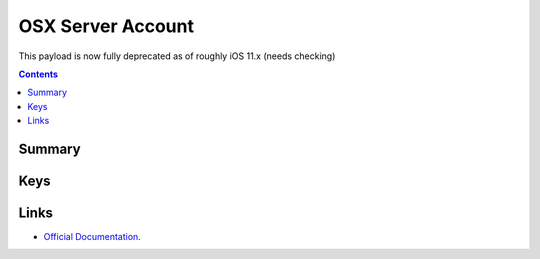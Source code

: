 OSX Server Account
==================

This payload is now fully deprecated as of roughly iOS 11.x (needs checking)

.. contents::

Summary
-------

.. pfmheader:: /_static/ProfileManifests/Manifests/ManifestsApple/com.apple.osxserver.account.plist

Keys
----

.. pfmkey:: AccountDescription /_static/ProfileManifests/Manifests/ManifestsApple/com.apple.osxserver.account.plist
.. pfmkey:: HostName /_static/ProfileManifests/Manifests/ManifestsApple/com.apple.osxserver.account.plist
.. pfmkey:: UserName /_static/ProfileManifests/Manifests/ManifestsApple/com.apple.osxserver.account.plist
.. pfmkey:: Password /_static/ProfileManifests/Manifests/ManifestsApple/com.apple.osxserver.account.plist
.. pfmkey:: ConfiguredAccounts /_static/ProfileManifests/Manifests/ManifestsApple/com.apple.osxserver.account.plist

Links
-----

- `Official Documentation <https://developer.apple.com/library/content/featuredarticles/iPhoneConfigurationProfileRef/Introduction/Introduction.html#//apple_ref/doc/uid/TP40010206-CH1-SW152>`_.

